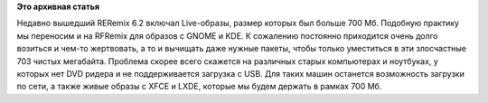 .. title: Размер Live-образов в RFRemix 16.1
.. slug: размер-live-образов-в-rfremix-161
.. date: 2012-03-12 13:08:22
.. tags:
.. category:
.. link:
.. description:
.. type: text
.. author: Tigro

**Это архивная статья**


Недавно вышедший RERemix 6.2 включал Live-образы, размер которых был
больше 700 Мб. Подобную практику мы переносим и на RFRemix для образов с
GNOME и KDE. К сожалению постоянно приходится очень долго возиться и
чем-то жертвовать, а то и вычищать даже нужные пакеты, чтобы только
уместиться в эти злосчастные 703 чистых мегабайта. Проблема скорее всего
скажется на различных старых компьютерах и ноутбуках, у которых нет DVD
ридера и не поддерживается загрузка с USB. Для таких машин останется
возможность загрузки по сети, а также живые образы с XFCE и LXDE,
которые мы будем держать в рамках 700 Мб.

